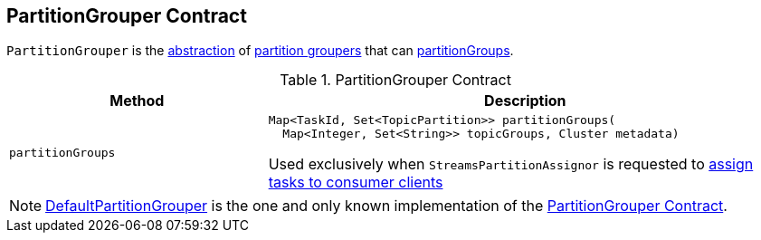 == [[PartitionGrouper]] PartitionGrouper Contract

`PartitionGrouper` is the <<contract, abstraction>> of <<implementations, partition groupers>> that can <<partitionGroups, partitionGroups>>.

[[contract]]
.PartitionGrouper Contract
[cols="1m,2",options="header",width="100%"]
|===
| Method
| Description

| partitionGroups
a| [[partitionGroups]]

[source, java]
----
Map<TaskId, Set<TopicPartition>> partitionGroups(
  Map<Integer, Set<String>> topicGroups, Cluster metadata)
----

Used exclusively when `StreamsPartitionAssignor` is requested to <<kafka-streams-internals-StreamsPartitionAssignor.adoc#assign, assign tasks to consumer clients>>
|===

[[implementations]]
NOTE: <<kafka-streams-DefaultPartitionGrouper.adoc#, DefaultPartitionGrouper>> is the one and only known implementation of the <<contract, PartitionGrouper Contract>>.

